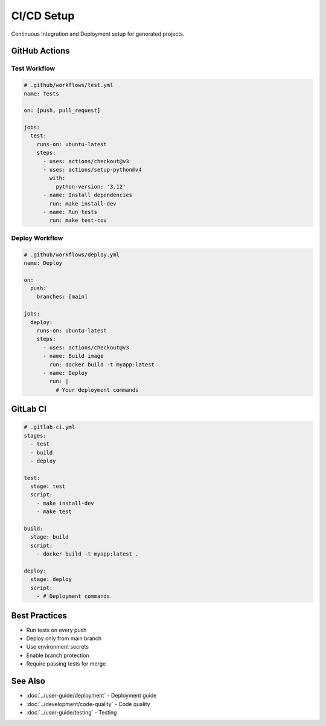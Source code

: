 CI/CD Setup
===========

Continuous Integration and Deployment setup for generated projects.

GitHub Actions
--------------

Test Workflow
~~~~~~~~~~~~~

.. code-block:: yaml

   # .github/workflows/test.yml
   name: Tests

   on: [push, pull_request]

   jobs:
     test:
       runs-on: ubuntu-latest
       steps:
         - uses: actions/checkout@v3
         - uses: actions/setup-python@v4
           with:
             python-version: '3.12'
         - name: Install dependencies
           run: make install-dev
         - name: Run tests
           run: make test-cov

Deploy Workflow
~~~~~~~~~~~~~~~

.. code-block:: yaml

   # .github/workflows/deploy.yml
   name: Deploy

   on:
     push:
       branches: [main]

   jobs:
     deploy:
       runs-on: ubuntu-latest
       steps:
         - uses: actions/checkout@v3
         - name: Build image
           run: docker build -t myapp:latest .
         - name: Deploy
           run: |
             # Your deployment commands

GitLab CI
---------

.. code-block:: yaml

   # .gitlab-ci.yml
   stages:
     - test
     - build
     - deploy

   test:
     stage: test
     script:
       - make install-dev
       - make test

   build:
     stage: build
     script:
       - docker build -t myapp:latest .

   deploy:
     stage: deploy
     script:
       - # Deployment commands

Best Practices
--------------

* Run tests on every push
* Deploy only from main branch
* Use environment secrets
* Enable branch protection
* Require passing tests for merge

See Also
--------

* :doc:`../user-guide/deployment` - Deployment guide
* :doc:`../development/code-quality` - Code quality
* :doc:`../user-guide/testing` - Testing

